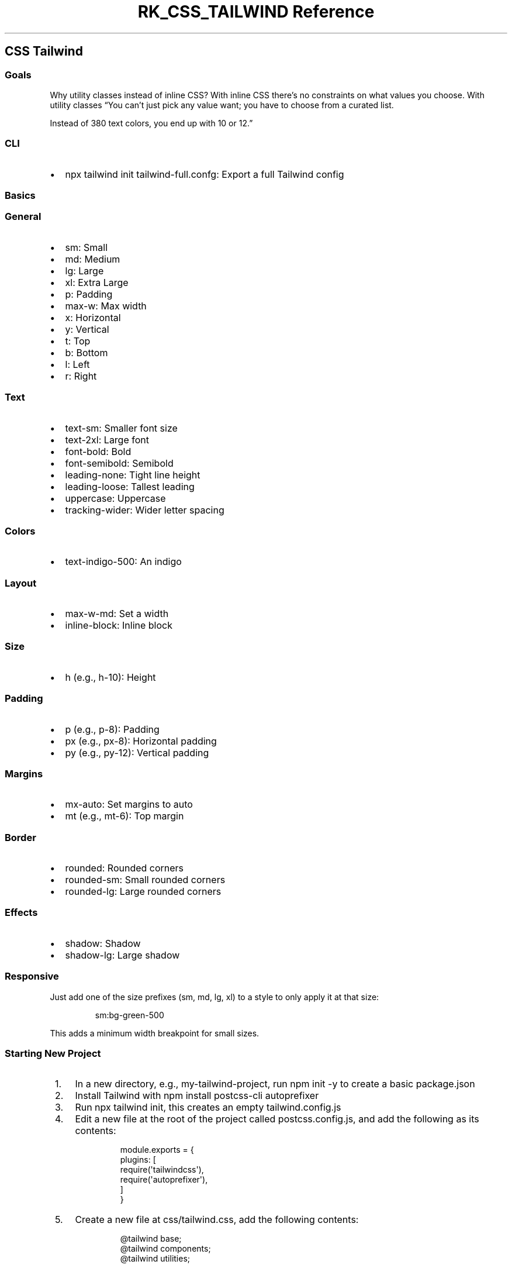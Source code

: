 .\" Automatically generated by Pandoc 3.6
.\"
.TH "RK_CSS_TAILWIND Reference" "" "" ""
.SH CSS Tailwind
.SS Goals
Why utility classes instead of inline CSS?
With inline CSS there\[cq]s no constraints on what values you choose.
With utility classes \[lq]You can\[cq]t just pick any value want; you
have to choose from a curated list.
.PP
Instead of 380 text colors, you end up with 10 or 12.\[rq]
.SS CLI
.IP \[bu] 2
\f[CR]npx tailwind init tailwind\-full.confg\f[R]: Export a full
Tailwind config
.SS Basics
.SS General
.IP \[bu] 2
\f[CR]sm\f[R]: Small
.IP \[bu] 2
\f[CR]md\f[R]: Medium
.IP \[bu] 2
\f[CR]lg\f[R]: Large
.IP \[bu] 2
\f[CR]xl\f[R]: Extra Large
.IP \[bu] 2
\f[CR]p\f[R]: Padding
.IP \[bu] 2
\f[CR]max\-w\f[R]: Max width
.IP \[bu] 2
\f[CR]x\f[R]: Horizontal
.IP \[bu] 2
\f[CR]y\f[R]: Vertical
.IP \[bu] 2
\f[CR]t\f[R]: Top
.IP \[bu] 2
\f[CR]b\f[R]: Bottom
.IP \[bu] 2
\f[CR]l\f[R]: Left
.IP \[bu] 2
\f[CR]r\f[R]: Right
.SS Text
.IP \[bu] 2
\f[CR]text\-sm\f[R]: Smaller font size
.IP \[bu] 2
\f[CR]text\-2xl\f[R]: Large font
.IP \[bu] 2
\f[CR]font\-bold\f[R]: Bold
.IP \[bu] 2
\f[CR]font\-semibold\f[R]: Semibold
.IP \[bu] 2
\f[CR]leading\-none\f[R]: Tight line height
.IP \[bu] 2
\f[CR]leading\-loose\f[R]: Tallest leading
.IP \[bu] 2
\f[CR]uppercase\f[R]: Uppercase
.IP \[bu] 2
\f[CR]tracking\-wider\f[R]: Wider letter spacing
.SS Colors
.IP \[bu] 2
\f[CR]text\-indigo\-500\f[R]: An indigo
.SS Layout
.IP \[bu] 2
\f[CR]max\-w\-md\f[R]: Set a width
.IP \[bu] 2
\f[CR]inline\-block\f[R]: Inline block
.SS Size
.IP \[bu] 2
\f[CR]h\f[R] (e.g., \f[CR]h\-10\f[R]): Height
.SS Padding
.IP \[bu] 2
\f[CR]p\f[R] (e.g., \f[CR]p\-8\f[R]): Padding
.IP \[bu] 2
\f[CR]px\f[R] (e.g., \f[CR]px\-8\f[R]): Horizontal padding
.IP \[bu] 2
\f[CR]py\f[R] (e.g., \f[CR]py\-12\f[R]): Vertical padding
.SS Margins
.IP \[bu] 2
\f[CR]mx\-auto\f[R]: Set margins to auto
.IP \[bu] 2
\f[CR]mt\f[R] (e.g., \f[CR]mt\-6\f[R]): Top margin
.SS Border
.IP \[bu] 2
\f[CR]rounded\f[R]: Rounded corners
.IP \[bu] 2
\f[CR]rounded\-sm\f[R]: Small rounded corners
.IP \[bu] 2
\f[CR]rounded\-lg\f[R]: Large rounded corners
.SS Effects
.IP \[bu] 2
\f[CR]shadow\f[R]: Shadow
.IP \[bu] 2
\f[CR]shadow\-lg\f[R]: Large shadow
.SS Responsive
Just add one of the size prefixes (\f[CR]sm\f[R], \f[CR]md\f[R],
\f[CR]lg\f[R], \f[CR]xl\f[R]) to a style to only apply it at that size:
.IP
.EX
sm:bg\-green\-500
.EE
.PP
This adds a minimum width breakpoint for small sizes.
.SS Starting New Project
.IP " 1." 4
In a new directory, e.g., \f[CR]my\-tailwind\-project\f[R], run
\f[CR]npm init \-y\f[R] to create a basic \f[CR]package.json\f[R]
.IP " 2." 4
Install Tailwind with \f[CR]npm install postcss\-cli autoprefixer\f[R]
.IP " 3." 4
Run \f[CR]npx tailwind init\f[R], this creates an empty
\f[CR]tailwind.config.js\f[R]
.IP " 4." 4
Edit a new file at the root of the project called
\f[CR]postcss.config.js\f[R], and add the following as its contents:
.RS 4
.IP
.EX
 module.exports = {
     plugins: [
         require(\[aq]tailwindcss\[aq]),
         require(\[aq]autoprefixer\[aq]),
     ]
 }
.EE
.RE
.IP " 5." 4
Create a new file at \f[CR]css/tailwind.css\f[R], add the following
contents:
.RS 4
.IP
.EX
 \[at]tailwind base;
 \[at]tailwind components;
 \[at]tailwind utilities;
.EE
.RE
.IP " 6." 4
Change the default \f[CR]test\f[R] \f[CR]scripts\f[R] entry in
\f[CR]package.json\f[R] to the following \f[CR]build\f[R] entry:
.RS 4
.IP
.EX
 \[dq]build\[dq]: \[dq]postcss css/tailwind.css \-o public/build/tailwind.css\[dq]
.EE
.RE
.IP " 7." 4
Run \f[CR]npm run build\f[R]
.IP " 8." 4
Edit a new HTML file at \f[CR]public/index.html\f[R], use a basic HTML
template and add the following in the \f[CR]<head>\f[R]:
.RS 4
.IP
.EX
 <link rel=\[dq]stylesheet\[dq] href=\[dq]/build/tailwind.css\[dq]>
.EE
.PP
And the following in the \f[CR]<body>\f[R]:
.IP
.EX
 <h1>Hello World!</h1>  
.EE
.RE
.IP " 9." 4
Run a simple server from the public directory, e.g.,
\f[CR]ruby \-run \-e httpd public \-p 8000\f[R] and view the un\-styled
site at \f[CR]localhost:8000\f[R].
.IP "10." 4
Try adding some utility classes by changing the \f[CR]<H1>\f[R] line to:
.RS 4
.IP
.EX
<h1 class=\[dq]text\-4xl font\-bold text\-center text\-blue\-500\[dq]>Hello World!</h1>
.EE
.RE
